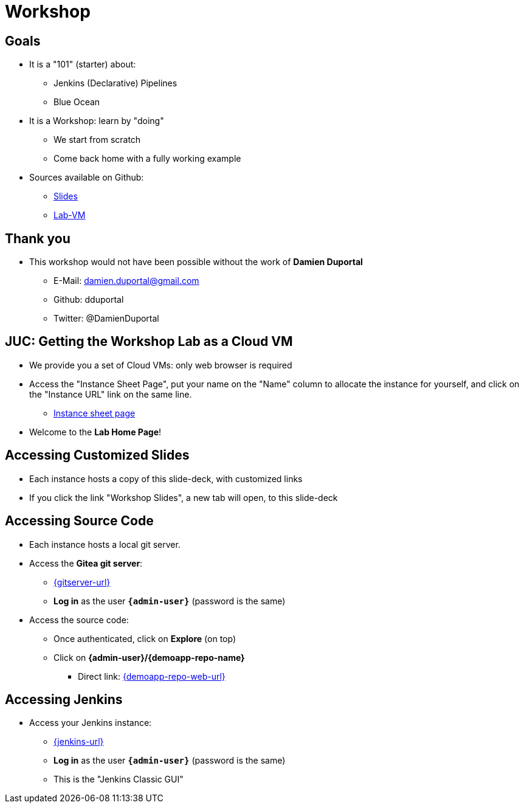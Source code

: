 
[background-color="hsl(50, 89%, 74%)"]
= Workshop

== Goals

* It is a "101" (starter) about:
** Jenkins (Declarative) Pipelines
** Blue Ocean

* It is a Workshop: learn by "doing"
** We start from scratch
** Come back home with a fully working example

* Sources available on Github:
** link:https://github.com/jmMeessen/presentations[Slides,window=_blank]
** link:https://github.com/jmMeessen/lab-vm[Lab-VM,window=_blank]

== Thank you

* This workshop would not have been possible without the work 
of *Damien Duportal*
** E-Mail: damien.duportal@gmail.com
** Github: dduportal
** Twitter: @DamienDuportal

//== At Home: Getting the Workshop Lab as a local VM
//
//* You need link:https://www.vagrantup.com/[Vagrant,window=_blank] (2.1.0+)
//and link:https://www.virtualbox.org/[VirtualBox,window=_blank] (5.2.12+)
//* Run the following commands to start the local VM:
//
//[source,bash,subs="attributes"]
//----
//# Getting the VM template (1 time only)
//vagrant box add {box-name} {box-url}
//# Initialize the environment (1 time only)
//mkdir ~/{box-name} && cd ~/{box-name}
//vagrant init -m -f {box-name}
//# Start the lab
//vagrant up
//----
//
//* Open the following URL: link:{homepage-url}[{homepage-url},window=_blank]
//* Welcome to the *Lab Home Page*!

== JUC: Getting the Workshop Lab as a Cloud VM

* We provide you a set of Cloud VMs: only web browser is required

* Access the "Instance Sheet Page",
put your name on the "Name" column to allocate the instance for yourself,
and click on the "Instance URL" link on the same line.
** link:{instance-sheet-url}[Instance sheet page,window=_blank]

* Welcome to the *Lab Home Page*!

== Accessing Customized Slides

* Each instance hosts a copy of this slide-deck,
with customized links
* If you click the link "Workshop Slides",
a new tab will open, to this slide-deck

== Accessing Source Code

* Each instance hosts a local git server.
* Access the *Gitea git server*:
** link:{gitserver-url}[{gitserver-url},window=_blank]
** *Log in*  as the user *`{admin-user}`* (password is the same)
* Access the source code:
** Once authenticated, click on *Explore* (on top)
** Click on *{admin-user}/{demoapp-repo-name}*
*** Direct link: link:{demoapp-repo-web-url}[{demoapp-repo-web-url},window=_blank]

== Accessing Jenkins

* Access your Jenkins instance:
** link:{jenkins-url}[{jenkins-url},window=_blank]
** *Log in*  as the user *`{admin-user}`* (password is the same)
** This is the "Jenkins Classic GUI"
